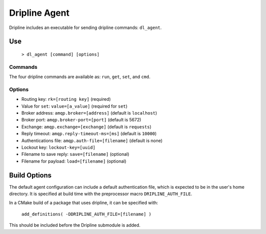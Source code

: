==============
Dripline Agent
==============

Dripline includes an executable for sending dripline commands: ``dl_agent``.

Use
===

  ``> dl_agent [command] [options]``

Commands
--------

The four dripline commands are available as: ``run``, ``get``, ``set``, and ``cmd``.

Options
-------

* Routing key: ``rk=[routing key]`` (required)
* Value for ``set``: ``value=[a_value]`` (required for ``set``)
* Broker address: ``amqp.broker=[address]`` (default is ``localhost``)
* Broker port: ``amqp.broker-port=[port]`` (default is 5672)
* Exchange: ``amqp.exchange=[exchange]`` (default is ``requests``)
* Reply timeout: ``amqp.reply-timeout-ms=[ms]`` (default is ``10000``)
* Authentications file: ``amqp.auth-file=[filename]`` (default is none)
* Lockout key: ``lockout-key=[uuid]``
* Filename to save reply: ``save=[filename]`` (optional)
* Filename for payload: ``load=[filename]`` (optional)

Build Options
=============

The default agent configuration can include a default authentication file, which is expected to be in the user's home directory.  It is specified at build time with the preprocessor macro ``DRIPLINE_AUTH_FILE``.

In a CMake build of a package that uses dripline, it can be specified with:

  ``add_definitions( -DDRIPLINE_AUTH_FILE=[filename] )``

This should be included before the Dripline submodule is added.
